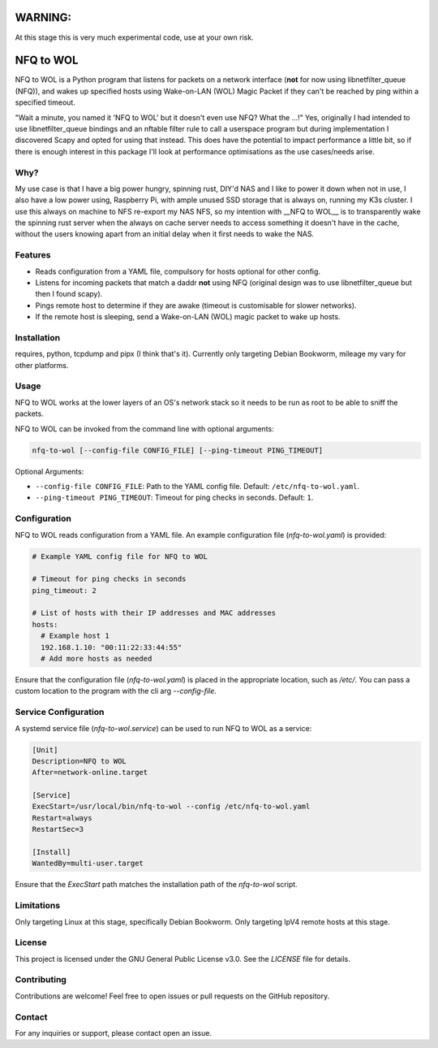 WARNING:
========

At this stage this is very much experimental code, use at your own risk.

NFQ to WOL
===========

NFQ to WOL is a Python program that listens for packets on a network interface
(**not** for now using libnetfilter_queue (NFQ)), and wakes up specified hosts
using Wake-on-LAN (WOL) Magic Packet if they can't be reached by ping within a
specified timeout.

"Wait a minute, you named it 'NFQ to WOL' but it doesn't even use NFQ? What the
...!" Yes, originally I had intended to use libnetfilter_queue bindings and an
nftable filter rule to call a userspace program but during implementation I
discovered Scapy and opted for using that instead. This does have the potential
to impact performance a little bit, so if there is enough interest in this
package I'll look at performance optimisations as the use cases/needs arise.

Why?
----

My use case is that I have a big power hungry, spinning rust, DIY'd NAS and I
like to power it down when not in use, I also have a low power using, Raspberry
Pi, with ample unused SSD storage that is always on, running my K3s cluster. I use
this always on machine to NFS re-export my NAS NFS, so my intention with __NFQ to
WOL__ is to transparently wake the spinning rust server when the always on cache
server needs to access something it doesn't have in the cache, without the users
knowing apart from an initial delay when it first needs to wake the NAS.

Features
--------

- Reads configuration from a YAML file, compulsory for hosts optional for other
  config.
- Listens for incoming packets that match a daddr **not** using NFQ (original
  design was to use libnetfilter_queue but then I found scapy).
- Pings remote host to determine if they are awake (timeout is customisable for
  slower networks).
- If the remote host is sleeping, send a Wake-on-LAN (WOL) magic packet to wake
  up hosts.

Installation
------------

requires, python, tcpdump  and pipx (I think that's it).
Currently only targeting Debian Bookworm, mileage my vary for other platforms.

.. code-block:: bash
   pipx install "git+https://github.com/sierra-alpha/nfq-to-wol"


Usage
-----

NFQ to WOL works at the lower layers of an OS's network stack so it needs to be
run as root to be able to sniff the packets.

NFQ to WOL can be invoked from the command line with optional arguments:

.. code-block:: bash

   nfq-to-wol [--config-file CONFIG_FILE] [--ping-timeout PING_TIMEOUT]

Optional Arguments:

- ``--config-file CONFIG_FILE``: Path to the YAML config file. Default: ``/etc/nfq-to-wol.yaml``.
- ``--ping-timeout PING_TIMEOUT``: Timeout for ping checks in seconds. Default: ``1``.

Configuration
-------------

NFQ to WOL reads configuration from a YAML file. An example configuration file
(`nfq-to-wol.yaml`) is provided:

.. code-block:: yaml

   # Example YAML config file for NFQ to WOL

   # Timeout for ping checks in seconds
   ping_timeout: 2

   # List of hosts with their IP addresses and MAC addresses
   hosts:
     # Example host 1
     192.168.1.10: "00:11:22:33:44:55"
     # Add more hosts as needed

Ensure that the configuration file (`nfq-to-wol.yaml`) is placed in the
appropriate location, such as `/etc/`. You can pass a custom location to the
program with the cli arg `--config-file`.

Service Configuration
---------------------

A systemd service file (`nfq-to-wol.service`) can be used to run NFQ to WOL as a
service:

.. code-block:: plaintext

   [Unit]
   Description=NFQ to WOL
   After=network-online.target

   [Service]
   ExecStart=/usr/local/bin/nfq-to-wol --config /etc/nfq-to-wol.yaml
   Restart=always
   RestartSec=3

   [Install]
   WantedBy=multi-user.target

Ensure that the `ExecStart` path matches the installation path of the
`nfq-to-wol` script.

Limitations
-----------

Only targeting Linux at this stage, specifically Debian Bookworm.
Only targeting IpV4 remote hosts at this stage.


License
-------

This project is licensed under the GNU General Public License v3.0. See the
`LICENSE` file for details.

Contributing
------------

Contributions are welcome! Feel free to open issues or pull requests on the
GitHub repository.

Contact
-------

For any inquiries or support, please contact open an issue.

